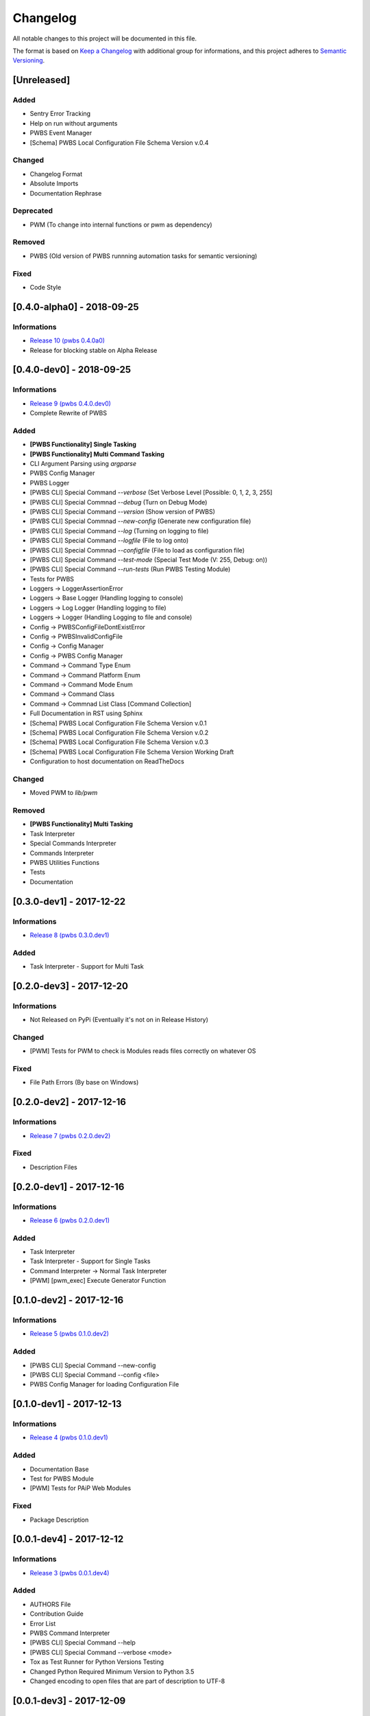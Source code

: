 Changelog
=========

All notable changes to this project will be documented in this file.

The format is based on `Keep a Changelog
<https://keepachangelog.com/en/1.0.0/>`_
with additional group for informations,
and this project adheres to `Semantic Versioning
<https://semver.org/spec/v2.0.0.html>`_.

[Unreleased]
------------

.. Informations
.. ^^^^^^^^^^^^
.. - `Release 11 (pwbs 0.5.0.dev0) <https://pypi.org/project/pwbs/0.5.0.dev0/>`_

Added
^^^^^
- Sentry Error Tracking
- Help on run without arguments
- PWBS Event Manager
- [Schema] PWBS Local Configuration File Schema Version v.0.4

Changed
^^^^^^^
- Changelog Format
- Absolute Imports
- Documentation Rephrase

Deprecated
^^^^^^^^^^
- PWM (To change into internal functions or pwm as dependency)

Removed
^^^^^^^
- PWBS (Old version of PWBS runnning automation tasks for semantic versioning)

Fixed
^^^^^
- Code Style

[0.4.0-alpha0] - 2018-09-25
---------------------------

Informations
^^^^^^^^^^^^
- `Release 10 (pwbs 0.4.0a0) <https://pypi.org/project/pwbs/0.4.0a0/>`_
- Release for blocking stable on Alpha Release

[0.4.0-dev0] - 2018-09-25
-------------------------

Informations
^^^^^^^^^^^^
- `Release 9 (pwbs 0.4.0.dev0) <https://pypi.org/project/pwbs/0.4.0.dev0/>`_
- Complete Rewrite of PWBS

Added
^^^^^
- **[PWBS Functionality] Single Tasking**
- **[PWBS Functionality] Multi Command Tasking**
- CLI Argument Parsing using `argparse`
- PWBS Config Manager
- PWBS Logger
-
    [PWBS CLI] Special Command `--verbose`
    (Set Verbose Level [Possible: 0, 1, 2, 3, 255]
-
    [PWBS CLI] Special Commnad `--debug`
    (Turn on Debug Mode)
-
    [PWBS CLI] Special Command `--version`
    (Show version of PWBS)
-
    [PWBS CLI] Special Commnad `--new-config`
    (Generate new configuration file)
-
    [PWBS CLI] Special Command `--log`
    (Turning on logging to file)
-
    [PWBS CLI] Special Command `--logfile`
    (File to log onto)
-
    [PWBS CLI] Special Commnad `--configfile`
    (File to load as configuration file)
-
    [PWBS CLI] Special Command `--test-mode`
    (Special Test Mode (V: 255, Debug: on))
-
    [PWBS CLI] Special Command `--run-tests`
    (Run PWBS Testing Module)
- Tests for PWBS
- Loggers -> LoggerAssertionError
- Loggers -> Base Logger (Handling logging to console)
- Loggers -> Log Logger (Handling logging to file)
- Loggers -> Logger (Handling Logging to file and console)
- Config -> PWBSConfigFileDontExistError
- Config -> PWBSInvalidConfigFile
- Config -> Config Manager
- Config -> PWBS Config Manager
- Command -> Command Type Enum
- Command -> Command Platform Enum
- Command -> Command Mode Enum
- Command -> Command Class
- Command -> Commnad List Class [Command Collection]
- Full Documentation in RST using Sphinx
- [Schema] PWBS Local Configuration File Schema Version v.0.1
- [Schema] PWBS Local Configuration File Schema Version v.0.2
- [Schema] PWBS Local Configuration File Schema Version v.0.3
- [Schema] PWBS Local Configuration File Schema Version Working Draft
- Configuration to host documentation on ReadTheDocs

Changed
^^^^^^^
- Moved PWM to `lib/pwm`

Removed
^^^^^^^
- **[PWBS Functionality] Multi Tasking**
- Task Interpreter
- Special Commands Interpreter
- Commands Interpreter
- PWBS Utilities Functions
- Tests
- Documentation

[0.3.0-dev1] - 2017-12-22
-------------------------

Informations
^^^^^^^^^^^^
- `Release 8 (pwbs 0.3.0.dev1) <https://pypi.org/project/pwbs/0.3.0.dev1/>`_

Added
^^^^^
- Task Interpreter - Support for Multi Task

[0.2.0-dev3] - 2017-12-20
-------------------------

Informations
^^^^^^^^^^^^
- Not Released on PyPi (Eventually it's not on in Release History)

Changed
^^^^^^^
- [PWM] Tests for PWM to check is Modules reads files correctly on whatever OS

Fixed
^^^^^
- File Path Errors (By base on Windows)

[0.2.0-dev2] - 2017-12-16
-------------------------

Informations
^^^^^^^^^^^^
- `Release 7 (pwbs 0.2.0.dev2) <https://pypi.org/project/pwbs/0.2.0.dev2/>`_

Fixed
^^^^^
- Description Files

[0.2.0-dev1] - 2017-12-16
-------------------------

Informations
^^^^^^^^^^^^
- `Release 6 (pwbs 0.2.0.dev1) <https://pypi.org/project/pwbs/0.2.0.dev1/>`_

Added
^^^^^
- Task Interpreter
- Task Interpreter - Support for Single Tasks
- Command Interpreter -> Normal Task Interpreter
- [PWM] [pwm_exec] Execute Generator Function

[0.1.0-dev2] - 2017-12-16
-------------------------

Informations
^^^^^^^^^^^^
- `Release 5 (pwbs 0.1.0.dev2) <https://pypi.org/project/pwbs/0.1.0.dev2/>`_

Added
^^^^^
- [PWBS CLI] Special Command --new-config
- [PWBS CLI] Special Command --config <file>
- PWBS Config Manager for loading Configuration File

[0.1.0-dev1] - 2017-12-13
-------------------------

Informations
^^^^^^^^^^^^
- `Release 4 (pwbs 0.1.0.dev1) <https://pypi.org/project/pwbs/0.1.0.dev1/>`_

Added
^^^^^
- Documentation Base
- Test for PWBS Module
- [PWM] Tests for PAiP Web Modules

Fixed
^^^^^
- Package Description

[0.0.1-dev4] - 2017-12-12
-------------------------

Informations
^^^^^^^^^^^^
- `Release 3 (pwbs 0.0.1.dev4) <https://pypi.org/project/pwbs/0.0.1.dev4/>`_

Added
^^^^^
- AUTHORS File
- Contribution Guide
- Error List
- PWBS Command Interpreter
- [PWBS CLI] Special Command --help
- [PWBS CLI] Special Command --verbose <mode>
- Tox as Test Runner for Python Versions Testing
- Changed Python Required Minimum Version to Python 3.5
- Changed encoding to open files that are part of description to UTF-8

[0.0.1-dev3] - 2017-12-09
-------------------------

Informations
^^^^^^^^^^^^
- `Release 2 (pwbs 0.0.1.dev3) <https://pypi.org/project/pwbs/0.0.1.dev3/>`_

Added
^^^^^
- Full Baner with Debug Information in verbose modes [PWBS CLI]
- Description for Package on PyPi
- Basic Test for PWBS


[0.0.1-dev2] - 2017-12-09
-------------------------

Informations
^^^^^^^^^^^^
- First Release on PyPi
- `Release 1 (pwbs 0.0.1.dev2) <https://pypi.org/project/pwbs/0.0.1.dev2/>`_

Changed
^^^^^^^
- README File
- Ready To Release Improvements

[0.0.1-dev1] - 2017-12-09
-------------------------

Informations
^^^^^^^^^^^^
- PAiP Web Modules
    -
        It's was an idea as simple modules which act
        like little libraries for specific things
    -
        From this version on PWM was little library
        writed in pwbs as internal dependency

Added
^^^^^
- Setup Configuration for Release to PyPi
- PyLint Configuration
- Coverage Configuration
- First Version of Changelog
- PAiP Web Modules
- PWM - Debug
- PWM - Execution
- PWM - JSON
- PWM - System Information
- PWM - Watcher
- Basic Baner in PWBS CLI

[0.0.0-dev5] - 2017-12-08
-------------------------

Changed
^^^^^^^
- Version Change for checking bumpversion configuration

[0.0.0-dev4] - 2017-12-08
-------------------------

Added
^^^^^
- Tests for checking is Python working correctly
- Started working on base Python Module

[0.0.0-dev3] - 2017-12-08
-------------------------

Informations
^^^^^^^^^^^^
- First Commit on GitLab Repository of PWBS Project

Added
^^^^^
- PAiP Web Build System Edition 1 - v.0.9.1.0
- GitLab Repository for Project
- Base requirements file
- Base version of PWBS is used for automation of development of new one
- Bumpversion Configuration for Semantic Versioning Tooling
- CI Python Script [For Continuos Testing in Local Development Environment[

[0.0.0] - 2017-12-08
--------------------

Informations
^^^^^^^^^^^^
- Actual Versions of PWBS are based on single file implementation of pwbs ideas
- These Version of PWBS starts work on PAiP Web Build System Edition 2 Project

Added
^^^^^
- PAiP Web Build System Edition 1 - v.0.9.1.0
